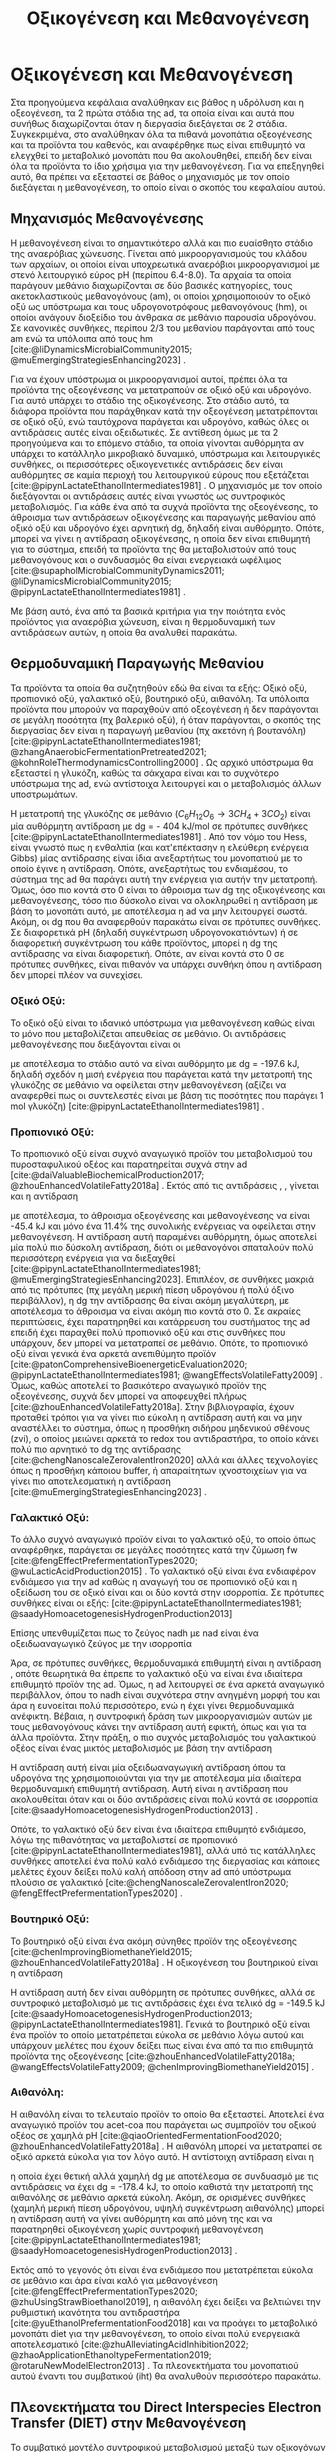 #+TITLE: Οξικογένεση και Μεθανογένεση

* COMMENT Επεξήγηση
Στο αρχείο αυτό θα αναλυθούν η οξικογένεση και η μεθανογένεση. Αρχικά θα μιλήσω για την θερμοδυναμική της παραγωγής μεθανίου, πως ενεργοποιούνται οι οξεογενετικές αντιδράσεις και τα πλεονεκτήματα και μειονεκτήματα κάθε οξεογενετικού προιόντος. Μόλις φτάσουμε στην αιθανόλη, θα αναλύσουμε πως λειτουργεί το IHT και τις διαφορές με DIET και γιατί αυτό θεωρείται συχνά το προτινόμενο μοντέλο μεταφοράς ηλεκτρονίων και πως μπορεί να προωθηθεί. Θα αναφέρει και Gompertz για κινητική παραγωγής μεθανίου. Ίσως βάλω και για microbial community interactions και για τα αρχαία, αλλά επειδή δεν έχουμε τέτοια ανάλυση, ίσως δεν χρειάζεται καν.

* Οξικογένεση και Μεθανογένεση
\label{sec:methanogenesis}

Στα προηγούμενα κεφάλαια αναλύθηκαν εις βάθος η υδρόλυση και η οξεογένεση, τα 2 πρώτα στάδια της \acrshort{ad}, τα οποία είναι και αυτά που συνήθως διαχωρίζονται όταν η διεργασία διεξάγεται σε 2 στάδια. Συγκεκριμένα, στο \autoref{sec:acidogenesis} αναλύθηκαν όλα τα πιθανά μονοπάτια οξεογένεσης και τα προϊόντα του καθενός, και αναφέρθηκε πως είναι επιθυμητό να ελεγχθεί το μεταβολικό μονοπάτι που θα ακολουθηθεί, επειδή δεν είναι όλα τα προϊόντα το ίδιο χρήσιμα για την μεθανογένεση. Για να επεξηγηθεί αυτό, θα πρέπει να εξεταστεί σε βάθος ο μηχανισμός με τον οποίο διεξάγεται η μεθανογένεση, το οποίο είναι ο σκοπός του κεφαλαίου αυτού.
** Μηχανισμός Μεθανογένεσης
Η μεθανογένεση είναι το σημαντικότερο αλλά και πιο ευαίσθητο στάδιο της αναερόβιας χώνευσης. Γίνεται από μικροοργανισμούς του κλάδου των αρχαίων, οι οποίοι είναι υποχρεωτικά αναερόβιοι μικροοργανισμοί με στενό λειτουργικό εύρος pH (περίπου 6.4-8.0). Τα αρχαία τα οποία παράγουν μεθάνιο διαχωρίζονται σε δύο βασικές κατηγορίες, τους ακετοκλαστικούς μεθανογόνους (\acrshort{am}), οι οποίοι χρησιμοποιούν το οξικό οξύ ως υπόστρωμα και τους υδρογονοτρόφους μεθανογόνους (\acrshort{hm}), οι οποίοι ανάγουν διοξείδιο του άνθρακα σε μεθάνιο παρουσία υδρογόνου. Σε κανονικές συνθήκες, περίπου 2/3 του μεθανίου παράγονται από τους \acrshort{am} ενώ τα υπόλοιπα από τους \acrshort{hm} [cite:@liDynamicsMicrobialCommunity2015; @muEmergingStrategiesEnhancing2023] .

Για να έχουν υπόστρωμα οι μικροοργανισμοί αυτοί, πρέπει όλα τα προϊόντα της οξεογένεσης να μετατραπούν σε οξικό οξύ και υδρογόνο. Για αυτό υπάρχει το στάδιο της οξικογένεσης. Στο στάδιο αυτό, τα διάφορα προϊόντα που παράχθηκαν κατά την οξεογένεση μετατρέπονται σε οξικό οξύ, ενώ ταυτόχρονα παράγεται και υδρογόνο, καθώς όλες οι αντιδράσεις αυτές είναι οξειδωτικές. Σε αντίθεση όμως με τα 2 προηγούμενα και το επόμενο στάδιο, τα οποία γίνονται αυθόρμητα αν υπάρχει το κατάλληλο μικροβιακό δυναμικό, υπόστρωμα και λειτουργικές συνθήκες, οι περισσότερες οξικογενετικές αντιδράσεις δεν είναι αυθόρμητες σε καμία περιοχή του λειτουργικού εύρους που εξετάζεται [cite:@pipynLactateEthanolIntermediates1981] . Ο μηχανισμός με τον οποίο διεξάγονται οι αντιδράσεις αυτές είναι γνωστός ως συντροφικός μεταβολισμός. Για κάθε ένα από τα συχνά προϊόντα της οξεογένεσης, το άθροισμα των αντιδράσεων οξικογένεσης και παραγωγής μεθανίου από οξικό οξύ και υδρογόνο έχει αρνητική \acrshort{dg}, δηλαδή είναι αυθόρμητο. Οπότε, μπορεί να γίνει η αντίδραση οξικογένεσης, η οποία δεν είναι επιθυμητή για το σύστημα, επειδή τα προϊόντα της θα μεταβολιστούν από τους μεθανογόνους και ο συνδυασμός θα είναι ενεργειακά ωφέλιμος [cite:@supapholMicrobialCommunityDynamics2011; @liDynamicsMicrobialCommunity2015; @pipynLactateEthanolIntermediates1981] .

Με βάση αυτό, ένα από τα βασικά κριτήρια για την ποιότητα ενός προϊόντος για αναερόβια χώνευση, είναι η θερμοδυναμική των αντιδράσεων αυτών, η οποία θα αναλυθεί παρακάτω.

** Θερμοδυναμική Παραγωγής Μεθανίου
Τα προϊόντα τα οποία θα συζητηθούν εδώ θα είναι τα εξής: Οξικό οξύ, προπιονικό οξύ, γαλακτικό οξύ, βουτηρικό οξύ, αιθανόλη. Τα υπόλοιπα προϊόντα που μπορούν να παραχθούν από οξεογένεση ή δεν παράγονται σε μεγάλη ποσότητα (πχ βαλερικό οξύ), ή όταν παράγονται, ο σκοπός της διεργασίας δεν είναι η παραγωγή μεθανίου (πχ ακετόνη ή βουτανόλη) [cite:@pipynLactateEthanolIntermediates1981; @zhangAnaerobicFermentationPretreated2021; @kohnRoleThermodynamicsControlling2000] . Ως αρχικό υπόστρωμα θα εξεταστεί η γλυκόζη, καθώς τα σάκχαρα είναι και το συχνότερο υπόστρωμα της \acrshort{ad}, ενώ αντίστοιχα λειτουργεί και ο μεταβολισμός άλλων υποστρωμάτων.

Η μετατροπή της γλυκόζης σε μεθάνιο (\( C_6H_{12}O_6 \rightarrow 3CH_4 + 3CO_2 \)) είναι μία αυθόρμητη αντίδραση με \acrshort{dg} = - 404 kJ/mol σε πρότυπες συνθήκες [cite:@pipynLactateEthanolIntermediates1981] . Από τον νόμο του Hess, είναι γνωστό πως η ενθαλπία (και κατ'επέκτασην η ελεύθερη ενέργεια Gibbs) μίας αντίδρασης είναι ίδια ανεξαρτήτως του μονοπατιού με το οποίο έγινε η αντίδραση. Οπότε, ανεξαρτήτως του ενδιαμέσου, το σύστημα της \acrshort{ad} θα παράγει αυτή την ενέργεια για αυτήν την μετατροπή. Όμως, όσο πιο κοντά στο 0 είναι το άθροισμα των \acrshort{dg} της οξικογένεσης και μεθανογένεσης, τόσο πιο δύσκολο είναι να ολοκληρωθεί η αντίδραση με βάση το μονοπάτι αυτό, με αποτέλεσμα η \acrshort{ad} να μην λειτουργεί σωστά. Ακόμη, οι \acrshort{dg} που θα αναφερθούν παρακάτω είναι σε πρότυπες συνθήκες. Σε διαφορετικά pH (δηλαδή συγκέντρωση υδρογονοκατιόντων) ή σε διαφορετική συγκέντρωση του κάθε προϊόντος, μπορεί η \acrshort{dg} της αντίδρασης να είναι διαφορετική. Οπότε, αν είναι κοντά στο 0 σε πρότυπες συνθήκες, είναι πιθανόν να υπάρχει συνθήκη όπου η αντίδραση δεν μπορεί πλέον να συνεχίσει.

*** Οξικό Οξύ:
Το οξικό οξύ είναι το ιδανικό υπόστρωμα για μεθανογένεση καθώς είναι το μόνο που μεταβολίζεται απευθείας σε μεθάνιο. Οι αντιδράσεις μεθανογένεσης που διεξάγονται είναι οι

\begin{subequations}
\label{eqn:methanogenesis}
\begin{align}
2CH_3COO^- + 2H_2O &\rightarrow 2CH_4 + 2HCO_3^- & \text{ΔG = - 62.0 kJ} \label{eqn:acet-methane} \\
4H_2 + HCO_3^- + H^+ &\rightarrow CH_4 + 3H_2O & \text{ΔG = -135.6 kJ} \label{eqn:hydro-methane} \\
\hline
2CH_3COO^- + 4H_2 + H^+ &\rightarrow 3 CH_4 + HCO_3^- + H_2O & \text{ΔG = -197.6 kJ} \label{eqn:complete-methane}
\end{align}
\end{subequations}

με αποτέλεσμα το στάδιο αυτό να είναι αυθόρμητο με \acrshort{dg} = -197.6 kJ, δηλαδή σχεδόν η μισή ενέργεια που παράγεται κατά την μετατροπή της γλυκόζης σε μεθάνιο να οφείλεται στην μεθανογένεση (αξίζει να αναφερθεί πως οι συντελεστές είναι με βάση τις ποσότητες που παράγει 1 mol γλυκόζη) [cite:@pipynLactateEthanolIntermediates1981] .

*** Προπιονικό Οξύ:
Το προπιονικό οξύ είναι συχνό αναγωγικό προϊόν του μεταβολισμού του πυροσταφυλικού οξέος και παρατηρείται συχνά στην \acrshort{ad} [cite:@daiValuableBiochemicalProduction2017; @zhouEnhancedVolatileFatty2018a] . Εκτός από τις αντιδράσεις \ref{eqn:acet-methane}, \ref{eqn:hydro-methane}, γίνεται και η αντίδραση

\begin{align}
2CH_3CH_2COO^- + 6H_2O &\rightarrow 2CH_3COO^- + 2HCO_3^- + 2H^+ + 6H_2 & \text{ΔG = + 152.2 kJ}
\label{eqn:prop-acet}
\end{align}

με αποτέλεσμα, το άθροισμα οξεογένεσης και μεθανογένεσης να είναι -45.4 kJ και μόνο ένα \( 11.4 \% \) της συνολικής ενέργειας να οφείλεται στην μεθανογένεση. Η αντίδραση αυτή παραμένει αυθόρμητη, όμως αποτελεί μία πολύ πιο δύσκολη αντίδραση, διότι οι μεθανογόνοι σπαταλούν πολύ περισσότερη ενέργεια για να διεξαχθεί [cite:@pipynLactateEthanolIntermediates1981; @muEmergingStrategiesEnhancing2023]. Επιπλέον, σε συνθήκες μακριά από τις πρότυπες (πχ μεγάλη μερική πίεση υδρογόνου ή πολύ όξινο περιβάλλον), η \acrshort{dg} την αντίδρασης \ref{eqn:prop-acet} θα είναι ακόμη μεγαλύτερη, με αποτέλεσμα το άθροισμα να είναι ακόμη πιο κοντά στο 0. Σε ακραίες περιπτώσεις, έχει παρατηρηθεί και κατάρρευση του συστήματος της \acrshort{ad} επειδή έχει παραχθεί πολύ προπιονικό οξύ και στις συνθήκες που υπάρχουν, δεν μπορεί να μετατραπεί σε μεθάνιο. Οπότε, το προπιονικό οξύ είναι γενικά ένα αρκετά ανεπιθύμητο προϊόν [cite:@patonComprehensiveBioenergeticEvaluation2020; @pipynLactateEthanolIntermediates1981; @wangEffectsVolatileFatty2009] . Όμως, καθώς αποτελεί το βασικότερο αναγωγικό προϊόν της οξεογένεσης, συχνά δεν μπορεί να αποφευχθεί πλήρως [cite:@zhouEnhancedVolatileFatty2018a]. Στην βιβλιογραφία, έχουν προταθεί τρόποι για να γίνει πιο εύκολη η αντίδραση αυτή και να μην αναστέλλει το σύστημα, όπως η προσθήκη σιδήρου μηδενικού σθένους (\acrshort{zvi}), ο οποίος μειώνει αρκετά το \acrshort{redox} του αντιδραστήρα, το οποίο κάνει πολύ πιο αρνητικό το \acrshort{dg} της αντίδρασης [cite:@chengNanoscaleZerovalentIron2020] αλλά και άλλες τεχνολογίες όπως η προσθήκη κάποιου buffer, ή απαραίτητων ιχνοστοιχείων για να γίνει πιο αποτελεσματική η αντίδραση [cite:@muEmergingStrategiesEnhancing2023] .

*** Γαλακτικό Οξύ:
Το άλλο συχνό αναγωγικό προϊόν είναι το γαλακτικό οξύ, το οποίο όπως αναφέρθηκε, παράγεται σε μεγάλες ποσότητες κατά την ζύμωση \acrshort{fw} [cite:@fengEffectPrefermentationTypes2020; @wuLacticAcidProduction2015] . Το γαλακτικό οξύ είναι ένα ενδιαφέρον ενδιάμεσο για την \acrshort{ad} καθώς η αναγωγή του σε προπιονικό οξύ και η οξείδωση του σε οξικό είναι και οι δύο κοντά στην ισορροπία. Σε πρότυπες συνθήκες είναι οι εξής: [cite:@pipynLactateEthanolIntermediates1981; @saadyHomoacetogenesisHydrogenProduction2013]

\begin{subequations}
\label{eqn:lact-redox}
\begin{align}
2CH_3CHOHCOO^- &\rightarrow 2CH_3COO^- + 2HCO_3^- + 2H^+ + 4H_2 & \text{ΔG = - 8.4 kJ} \label{eqn:lact-ox} \\
2CH_3CHOHCOO^- &\xrightarrow{2NADH \rightarrow 2NAD^+} 2CH_3CH_2COO^- & \text{ΔG = 27.6 kJ} \label{eqn:lact-red}
\end{align}
\end{subequations}

Επίσης υπενθυμίζεται πως το ζεύγος \acrshort{nadh} με \acrshort{nad} είναι ένα οξειδωαναγωγικό ζεύγος με την ισορροπία

\begin{align}
NADH + H^+ &\rightleftharpoons NAD^+ + H_2 & ΔG = - 21.8 \frac{kJ}{mol}
\label{eqn:nadh}
\end{align}

Άρα, σε πρότυπες συνθήκες, θερμοδυναμικά επιθυμητή είναι η αντίδραση \ref{eqn:lact-ox}, οπότε θεωρητικά θα έπρεπε το γαλακτικό οξύ να είναι ένα ιδιαίτερα επιθυμητό προϊόν της \acrshort{ad}. Όμως, η \acrshort{ad} λειτουργεί σε ένα αρκετά αναγωγικό περιβάλλον, όπου το \acrshort{nadh} είναι συχνότερα στην ανηγμένη μορφή του και άρα η \ref{eqn:lact-red} ευνοείται πολύ περισσότερο, ενώ η \ref{eqn:lact-ox} έχει γίνει θερμοδυναμικά ανέφικτη. Βέβαια, η συντροφική δράση των μικροοργανισμών αυτών με τους μεθανογόνους κάνει την αντίδραση αυτή εφικτή, όπως και για τα άλλα προϊόντα. Στην πράξη, o πιο συχνός μεταβολισμός του γαλακτικού οξέος είναι ένας μικτός μεταβολισμός με βάση την αντίδραση

\begin{align}
3CH_3CHOHCOOH &\rightarrow 2CH_3CH_2COOH + CH_3COOH + HCO_3^- + H^+ & \text{ΔG = -165 kJ}
\label{eqn:mixed-lact}
\end{align}

Η αντίδραση αυτή είναι μία οξειδωαναγωγική αντίδραση όπου τα υδρογόνα της \ref{eqn:lact-ox} χρησιμοποιούνται για την \ref{eqn:lact-red} με αποτέλεσμα μία ιδιαίτερα θερμοδυναμική επιθυμητή αντίδραση. Αυτή είναι η αντίδραση που ακολουθείται όταν και οι δύο αντιδράσεις είναι πολύ κοντά σε ισορροπία [cite:@saadyHomoacetogenesisHydrogenProduction2013] . 

Οπότε, το γαλακτικό οξύ δεν είναι ένα ιδιαίτερα επιθυμητό ενδιάμεσο, λόγω της πιθανότητας να μεταβολιστεί σε προπιονικό [cite:@pipynLactateEthanolIntermediates1981], αλλά υπό τις κατάλληλες συνθήκες αποτελεί ένα πολύ καλό ενδιάμεσο της διεργασίας και κάποιες μελέτες έχουν δείξει πολύ καλή απόδοση στην \acrshort{ad} από υπόστρωμα πλούσιο σε γαλακτικό [cite:@chengNanoscaleZerovalentIron2020; @fengEffectPrefermentationTypes2020] .

*** Βουτηρικό Οξύ:
Το βουτηρικό οξύ είναι ένα ακόμη σύνηθες προϊόν της οξεογένεσης [cite:@chenImprovingBiomethaneYield2015; @zhouEnhancedVolatileFatty2018a] . Η οξικογένεση του βουτηρικού είναι η αντίδραση

\begin{align}
CH_3CH_2CH_2COO^- + 2H_2O &\rightarrow 2CH_3COO^- + H^+ + 2H_2 & \text{ΔG = + 48.1 kJ}
\label{eqn:but-ox}
\end{align}

Η αντίδραση αυτή δεν είναι αυθόρμητη σε πρότυπες συνθήκες, αλλά σε συντροφικό μεταβολισμό με τις αντιδράσεις \ref{eqn:methanogenesis} έχει ένα τελικό \acrshort{dg} = -149.5 kJ [cite:@saadyHomoacetogenesisHydrogenProduction2013; @pipynLactateEthanolIntermediates1981]. Γενικά το βουτηρικό οξύ είναι ένα προϊόν το οποίο μετατρέπεται εύκολα σε μεθάνιο λόγω αυτού και υπάρχουν μελέτες που έχουν δείξει πως είναι ένα από τα πιο επιθυμητά προϊόντα της οξεογένεσης [cite:@zhouEnhancedVolatileFatty2018a; @wangEffectsVolatileFatty2009; @chenImprovingBiomethaneYield2015] .

*** Αιθανόλη:
Η αιθανόλη είναι το τελευταίο προϊόν το οποίο θα εξεταστεί. Αποτελεί ένα αναγωγικό προϊόν του \acrshort{acet-coa} που παράγεται ως συμπροϊόν του οξικού οξέος σε χαμηλά pH [cite:@qiaoOrientedFermentationFood2020; @zhouEnhancedVolatileFatty2018a] . Η αιθανόλη μπορεί να μετατραπεί σε οξικό αρκετά εύκολα για τον λόγο αυτό. Η αντίστοιχη αντίδραση είναι η

\begin{align}
2C_2H_5OH + 2H_2O &\rightarrow 2CH_3COO^- + 2H^+ + 4H_2 & \text{ΔG = + 19.2 kJ}
\label{eqn:eth-acet}
\end{align}

η οποία έχει θετική αλλά χαμηλή \acrshort{dg} με αποτέλεσμα σε συνδυασμό με τις αντιδράσεις \ref{eqn:methanogenesis} να έχει \acrshort{dg} = -178.4 kJ, το οποίο καθιστά την μετατροπή της αιθανόλης σε μεθάνιο αρκετά εύκολη. Ακόμη, σε ορισμένες συνθήκες (χαμηλή μερική πίεση υδρογόνου, υψηλή συγκέντρωση αιθανόλης) μπορεί η αντίδραση αυτή να γίνει αυθόρμητη και από μόνη της και να παρατηρηθεί οξικογένεση χωρίς συντροφική μεθανογένεση [cite:@pipynLactateEthanolIntermediates1981; @saadyHomoacetogenesisHydrogenProduction2013] . 

Εκτός από το γεγονός ότι είναι ένα ενδιάμεσο που μετατρέπεται εύκολα σε μεθάνιο και άρα είναι καλό για μεθανογένεση [cite:@fengEffectPrefermentationTypes2020; @zhuUsingStrawBioethanol2019], η αιθανόλη έχει δείξει να βελτιώνει την ρυθμιστική ικανότητα του αντιδραστήρα [cite:@yuEthanolPrefermentationFood2018] και να προάγει το μεταβολικό μονοπάτι \acrfull{diet} για την μεθανογένεση, το οποίο είναι πολύ ενεργειακά αποτελεσματικό [cite:@zhuAlleviatingAcidInhibition2022; @zhaoApplicationEthanoltypeFermentation2019; @rotaruNewModelElectron2013] . Τα πλεονεκτήματα του μονοπατιού αυτού έναντι του συμβατικού (\acrfull{iht}) θα αναλυθούν περισσότερο παρακάτω.

** Πλεονεκτήματα του Direct Interspecies Electron Transfer (DIET) στην Mεθανογένεση
Το συμβατικό μοντέλο συντροφικού μεταβολισμού μεταξύ των οξικογόνων μικροοργανισμών και των μεθανογόνων, βασίζεται στην παραγωγή οξικού οξέος αλλά και υδρογόνου, η μεθανογένεση των οποίων προσφέρει στο σύστημα την απαιτούμενη ενέργεια για να λειτουργήσει [cite:@saadyHomoacetogenesisHydrogenProduction2013; @pipynLactateEthanolIntermediates1981] . Ο ρόλος του υδρογόνου είναι η αναγωγή του CO_2 σε CH_4. Ένα αναγωγικό μέσο είναι μία ένωση που προσφέρει ηλεκτρόνια σε άλλες ενώσεις. Οπότε, ουσιαστικά το υδρογόνο δρα ως ένας φορέας ηλεκτρονίων τον οποίο δημιουργούν οι οξικογόνοι για να επιτρέψουν αναγωγικές αντιδράσεις στους μεθανογόνους. Ο μηχανισμός αυτός λέγεται \acrfull{iht} [cite:@saadyHomoacetogenesisHydrogenProduction2013; @rotaruNewModelElectron2013] .

Όμως, το υδρογόνο δεν αποτελεί το κύριο προϊόν της οξείδωσης. Το κύριο προϊόν μίας οξειδωτικής αντίδρασης είναι τα ηλεκτρόνια, τα οποία παράγουν το υδρογόνο για να μεταφέρουν την αναγωγική τους ιδιότητα σε κάποια ένωση. Στην πράξη, όλες οι οξικογενετικές αντιδράσεις είναι οξειδωαναγωγικές αντιδράσεις, των οποίων η αναγωγική ημί-αντίδραση είναι η

\begin{align}
2H^+ + 2e^- &\rightleftharpoons H_2 & \text{ΔG = 856.9 kJ/mol}
\label{eqn:hydrogen}
\end{align}

Για παράδειγμα, η οξικογένεση από προπιονικό οξύ είναι στην ουσία το άθροισμα των αντιδράσεων

\begin{subequations}
\label{eqn:prop-redox}
\begin{align}
2CH_3CH_2COO^- + 6H_2O \rightarrow 2CH_3COO^- + 2HCO_3^- + 14H^+ + 12e^-  \label{eqn:prop-ox} \\
12H^+ + 12e^- \rightarrow 6H_2 \label{eqn:hydro-red} \\
\hline
2CH_3CH_2COO^- + 6H_2O \rightarrow 2CH_3COO^- + 2HCO_3^- + 2H^+ + 6H_2 \label{eqn:prop-acet-comp}
\end{align}
\end{subequations}

Το πρόβλημα, έγκειται στο γεγονός ότι η θερμοδυναμική ευνοεί τον ιοντισμό του υδρογόνου σε υδρογονοκατιόντα και ηλεκτρόνια, αλλά δεν ευνοεί την αντιστροφή της αντίδρασης αυτής. Σε μία παρόμοια λογική με παραπάνω, η αντίδραση αυτή γίνεται επειδή το σύστημα θα κερδίσει ενέργεια αν παραχθεί υδρογόνο, μεταφερθεί στους \acrshort{hm} και αυτοί το μεταβολίσουν. Όμως, αν μπορούσαν να μεταφερθούν απευθείας τα ηλεκτρόνια και να ανάγουν αυτά το CO_2 κατά την μεθανογένεση, το σύστημα θα ήταν πολύ πιο αποδοτικό ενεργειακά [cite:@rotaruNewModelElectron2013] .

Αυτό είναι το μεταβολικό μονοπάτι \acrfull{diet}, στο οποίο παρακάμπτεται η παραγωγή υδρογόνου και τα ηλεκτρόνια μεταφέρονται απευθείας. Το μονοπάτι αυτό παρατηρήθηκε πρώτη φορά μεταξύ του ζεύγους μικροοργανισμών των γενών Geobacter (οξικογόνοι) και Methanosaeta (ακετοκλαστικοί μεθανογόνοι) από τους [cite:@rotaruNewModelElectron2013] κατά την επεξεργασία υγρών αποβλήτων ζυθοποιίας. Με μία μικροβιακή ανάλυση, παρατηρήθηκε πως οι \acrshort{hm} ήταν λιγότερο από \( 1 \% \) των αρχαίων, όμως, ενώσεις όπως η αιθανόλη μεταβολιζόντουσαν κανονικά. Ακόμη, η παραγωγή μεθανίου ήταν περισσότερη από ότι θα μπορούσε να είναι αν μόνο το οξικό μετατρεπόταν σε μεθάνιο. Μετά από διερεύνηση, βρέθηκαν γονίδια αναγωγής του CO_2, παρότι η αναγωγή δεν γινόταν από υδρογόνο. Οπότε, υποτέθηκε πως τα ηλεκτρόνια μεταφέρονται απευθείας από την μία ομάδα μικροοργανισμών στην άλλη.

Μετά την δημοσίευση αυτή, έγινε πολύ περισσότερη έρευνα πάνω στον μηχανισμό αυτόν. Βρέθηκε πως και άλλοι μικροοργανισμοί μπορούν να συμμετέχουν σε αυτόν τον μεταβολισμό [cite:@rotaruDirectInterspeciesElectron2014] και διαπιστώθηκε πειραματικά πως ο λόγος που βρέθηκε πρώτα σε απόβλητα ζυθοποιίας είναι επειδή η αιθανόλη ενεργοποιεί το μονοπάτι αυτό, όχι μόνο αν υπάρχει εξαρχής εκεί, αλλά και στην περίπτωση που γίνει ένα ethanol-type fermentation κατά την οξεογένεση [cite:@zhaoCommunitiesStimulatedEthanol2016; @zhaoNewApplicationEthanolType2017; @zhaoApplicationEthanoltypeFermentation2019] . Αυτό είναι ιδιαίτερα ενδιαφέρον για όξινα απόβλητα όπως τα \acrshort{fw} επειδή σε μία αναερόβια χώνευση σε 2 στάδια, είναι συχνό ένα από τα κύρια προϊόντα της οξεογένεσης να είναι η αιθανόλη και άρα να ενεργοποιηθεί το \acrshort{diet} [cite:@yeImprovingStabilityEfficiency2018; @zhuAlleviatingAcidInhibition2022] . Ακόμη, βρέθηκε πως εκτός από την αιθανόλη, η προσθήκη αγώγιμων ενώσεων ή πρόσθετων μπορεί να ενεργοποιήσει και να ενισχύσει το μονοπάτι αυτό για ακόμη καλύτερη αποδοτικότητα. Υλικά όπως ο ενεργός άνθρακας, το biochar ή ο \acrshort{zvi} μελετήθηκαν στην διεργασία αυτή και φάνηκε πως την βελτιώνουν [cite:@yeImprovingStabilityEfficiency2018; @zhuAlleviatingAcidInhibition2022; @jiangEngineeringApplicationIntegrating2022] .

Εκτός όμως από τα πλεονεκτήματα του \acrshort{diet} ενεργειακά, έχει παρατηρηθεί πως μπορεί να βοηθήσει και στην ρυθμιστική ικανότητα του αντιδραστήρα [cite:@yuEthanolPrefermentationFood2018; @zhuAlleviatingAcidInhibition2022] αλλά και στην αντοχή του σε μεγάλες συγκεντρώσεις \acrshort{vfa}, υψηλά \acrshort{olr} και υψηλή μερική πίεση υδρογόνου. Ως αποτέλεσμα, η μεθανογένεση μέσω του \acrshort{diet} είναι πολύ πιο σταθερή, εκτός από αποτελεσματική [cite:@jiangEngineeringApplicationIntegrating2022; @zhaoCommunitiesStimulatedEthanol2016; @zhaoPotentialEnhancementDirect2016] .

** Απόκριση της μεθανογένεσης
Παραπάνω αναφέρθηκε η ποιότητα του κάθε προϊόντος για την μεθανογένεση σε θεωρητικό επίπεδο. Στην πράξη, για να μετρηθεί η ποιότητα ενός υποστρώματος για μεθανογένεση, χρησιμοποιείται το \acrfull{bmp} ή κάποια άλλη παρόμοια δοκιμή. Σκοπός αυτών είναι μία batch δοκιμή στην οποία μπορεί να υπάρξει εύκολη 24ωρή παρατήρηση της αναερόβιας χώνευσης και μπορούν να εξεταστούν πολλά υποστρώματα ταυτόχρονα. Έτσι, μπορεί να γίνει μία ανάλυση της μέγιστης ποσότητας μεθανίου που μπορεί να παράξει κάθε υπόστρωμα (είτε ανά gCOD που καταναλώνεται ή ανά gVS λάσπης του αντιδραστήρα) καθώς και του ρυθμού παραγωγής τους. Έτσι, μπορεί να προκύψει το βέλτιστο υπόστρωμα από όσα θα εξεταστούν [cite:@chenImprovingBiomethaneYield2015; @fengEffectPrefermentationTypes2020; @dharTechnoeconomicEvaluationUltrasound2012; @hobbsEnhancingAnaerobicDigestion2018] .

Στην περίπτωση του ρυθμού παραγωγής, ο προσδιορισμός αυτού απαιτεί την επιλογή ενός κινητικού μοντέλου. Για αυτό έχουν προταθεί πολλά μοντέλα, όπως το λογιστικό μοντέλο, το μοντέλο κόνου, το μοντέλο Richards και το μοντέλο Gompertz [cite:@fengEffectPrefermentationTypes2020; @zwieteringModelingBacterialGrowth1990; @yuEthanolPrefermentationFood2018; @sunyotoEffectBiocharAddition2016] . Οι [cite:@zwieteringModelingBacterialGrowth1990] έδειξαν πως το μοντέλο Gompertz, το οποίο περιγράφεται από την εξίσωση \ref{eqn:gompertz}

\begin{equation}
y = a\exp [-\exp(b-cx)]
\label{eqn:gompertz}
\end{equation}

είναι ένα μοντέλο το οποίο έχει αρκετή πολυπλοκότητα για να περιγράψει πολύ αναλυτικά την βακτηριδιακή ανάπτυξη (σε αντίθεση με απλούστερα μοντέλα όπως το λογιστικό), ενώ μοντέλα με μεγαλύτερη πολυπλοκότητα (πχ περισσότερες παραμέτρους όπως το μοντέλο Richards) δεν βελτιώνουν ιδιαίτερα την απόδοση της προσαρμογής. Συγκεκριμένα, προτείνουν μία τροποποίηση του μοντέλου ώστε οι 3 σταθερές του να αποκτήσουν φυσικό νόημα. Η εξίσωση που προκύπτει είναι η

\begin{equation}
y = A \exp \left[ -\exp \left( \frac{μ_{\max }e}{Α} (λ-t) + 1 \right) \right]
\label{eqn:mod-gompertz}
\end{equation}

στην οποία η σταθερά Α είναι το πλατό της καμπύλης της μικροβιακής ανάπτυξης (στάσιμη φάση), η σταθερά μ_max είναι ο μέγιστος ειδικός ρυθμός ανάπτυξης της μικροβιακής διεργασίας και λ ο χρόνος καθυστέρησης της.

Το μοντέλο αυτό έχει χρησιμοποιηθεί ευρέως για την μοντελοποίηση της μεθανογένεσης με πολύ καλά αποτελέσματα [cite:@khadkaEffectSubstrateInoculum2022; @hobbsEnhancingAnaerobicDigestion2018; @fangSynergisticCodigestionWaste2020; @fengEffectPrefermentationTypes2020; @uckunkiranEnhancingHydrolysisMethane2015] .
